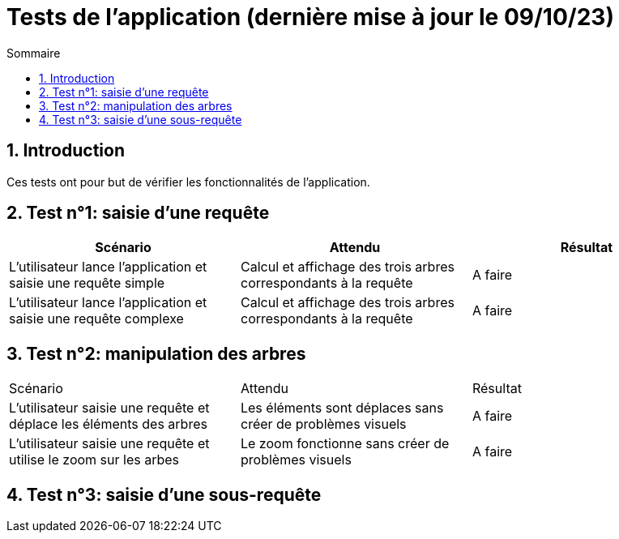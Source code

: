 = Tests de l'application (dernière mise à jour le 09/10/23)
:toc:
:toc-title: Sommaire
:numbered:

== Introduction

Ces tests ont pour but de vérifier les fonctionnalités de l'application.

:toc:
:toc-title: Sommaire
:numbered:

== Test n°1: saisie d'une requête

|=======
|Scénario |Attendu |Résultat

|L'utilisateur lance l'application et saisie une requête simple |Calcul et affichage des trois arbres correspondants à la requête |A faire
|L'utilisateur lance l'application et saisie une requête complexe |Calcul et affichage des trois arbres correspondants à la requête |A faire
|=======

== Test n°2: manipulation des arbres

|=======
|Scénario |Attendu |Résultat
|L'utilisateur saisie une requête et déplace les éléments des arbres |Les éléments sont déplaces sans créer de problèmes visuels |A faire
|L'utilisateur saisie une requête et utilise le zoom sur les arbes |Le zoom fonctionne sans créer de problèmes visuels |A faire
|=======

== Test n°3: saisie d'une sous-requête
